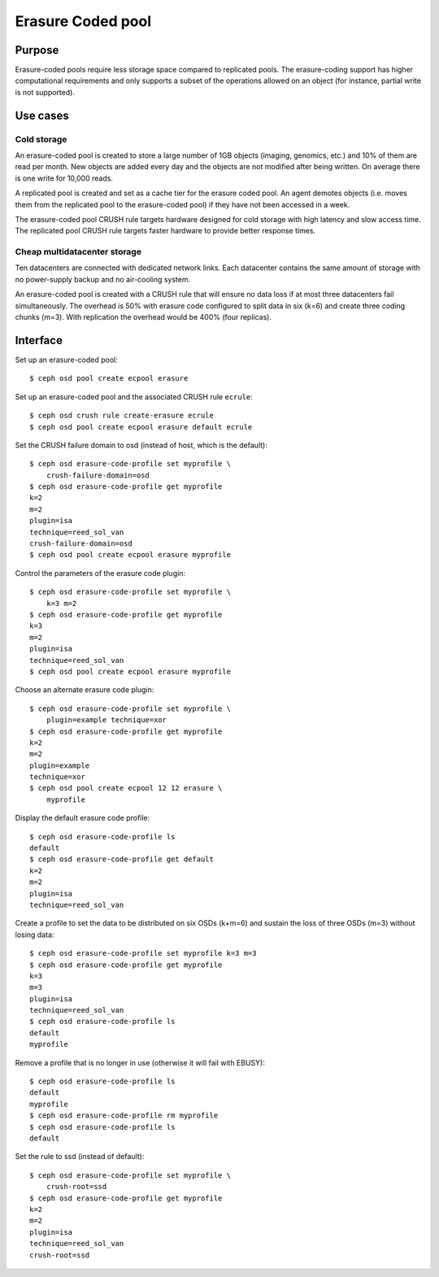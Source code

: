 Erasure Coded pool
==================

Purpose
-------

Erasure-coded pools require less storage space compared to replicated
pools.  The erasure-coding support has higher computational requirements and
only supports a subset of the operations allowed on an object (for instance,
partial write is not supported).

Use cases
---------

Cold storage
~~~~~~~~~~~~

An erasure-coded pool is created to store a large number of 1GB
objects (imaging, genomics, etc.) and 10% of them are read per
month. New objects are added every day and the objects are not
modified after being written. On average there is one write for 10,000
reads.

A replicated pool is created and set as a cache tier for the
erasure coded pool. An agent demotes objects (i.e. moves them from the
replicated pool to the erasure-coded pool) if they have not been
accessed in a week.

The erasure-coded pool CRUSH rule targets hardware designed for
cold storage with high latency and slow access time. The replicated
pool CRUSH rule targets faster hardware to provide better response
times.

Cheap multidatacenter storage
~~~~~~~~~~~~~~~~~~~~~~~~~~~~~

Ten datacenters are connected with dedicated network links. Each
datacenter contains the same amount of storage with no power-supply
backup and no air-cooling system.

An erasure-coded pool is created with a CRUSH rule that will
ensure no data loss if at most three datacenters fail
simultaneously. The overhead is 50% with erasure code configured to
split data in six (k=6) and create three coding chunks (m=3). With
replication the overhead would be 400% (four replicas).

Interface
---------

Set up an erasure-coded pool::

 $ ceph osd pool create ecpool erasure

Set up an erasure-coded pool and the associated CRUSH rule ``ecrule``::

 $ ceph osd crush rule create-erasure ecrule
 $ ceph osd pool create ecpool erasure default ecrule

Set the CRUSH failure domain to osd (instead of host, which is the default)::

 $ ceph osd erasure-code-profile set myprofile \
     crush-failure-domain=osd
 $ ceph osd erasure-code-profile get myprofile
 k=2
 m=2
 plugin=isa
 technique=reed_sol_van
 crush-failure-domain=osd
 $ ceph osd pool create ecpool erasure myprofile

Control the parameters of the erasure code plugin::

 $ ceph osd erasure-code-profile set myprofile \
     k=3 m=2
 $ ceph osd erasure-code-profile get myprofile
 k=3
 m=2
 plugin=isa
 technique=reed_sol_van
 $ ceph osd pool create ecpool erasure myprofile

Choose an alternate erasure code plugin::

 $ ceph osd erasure-code-profile set myprofile \
     plugin=example technique=xor
 $ ceph osd erasure-code-profile get myprofile
 k=2
 m=2
 plugin=example
 technique=xor
 $ ceph osd pool create ecpool 12 12 erasure \
     myprofile

Display the default erasure code profile::

  $ ceph osd erasure-code-profile ls
  default
  $ ceph osd erasure-code-profile get default
  k=2
  m=2
  plugin=isa
  technique=reed_sol_van

Create a profile to set the data to be distributed on six OSDs (k+m=6) and sustain the loss of three OSDs (m=3) without losing data::

  $ ceph osd erasure-code-profile set myprofile k=3 m=3
  $ ceph osd erasure-code-profile get myprofile
  k=3
  m=3
  plugin=isa
  technique=reed_sol_van
  $ ceph osd erasure-code-profile ls
  default
  myprofile

Remove a profile that is no longer in use (otherwise it will fail with EBUSY)::

  $ ceph osd erasure-code-profile ls
  default
  myprofile
  $ ceph osd erasure-code-profile rm myprofile
  $ ceph osd erasure-code-profile ls
  default

Set the rule to ssd (instead of default)::

 $ ceph osd erasure-code-profile set myprofile \
     crush-root=ssd
 $ ceph osd erasure-code-profile get myprofile
 k=2
 m=2
 plugin=isa
 technique=reed_sol_van
 crush-root=ssd

